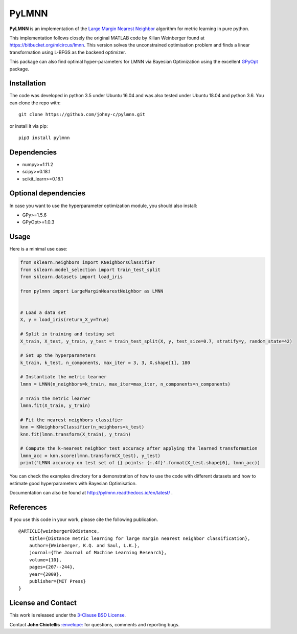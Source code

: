 PyLMNN
======

**PyLMNN** is an implementation of the `Large Margin Nearest
Neighbor <#paper>`__ algorithm for metric learning in pure python.

This implementation follows closely the original MATLAB code by Kilian
Weinberger found at https://bitbucket.org/mlcircus/lmnn. This version
solves the unconstrained optimisation problem and finds a linear
transformation using L-BFGS as the backend optimizer.

This package can also  find optimal
hyper-parameters for LMNN via Bayesian Optimization using the excellent
`GPyOpt <http://github.com/SheffieldML/GPyOpt>`__ package.

Installation
^^^^^^^^^^^^

The code was developed in python 3.5 under Ubuntu 16.04 and was also tested under Ubuntu 18.04 and python 3.6. You can clone
the repo with:

::

    git clone https://github.com/johny-c/pylmnn.git

or install it via pip:

::

    pip3 install pylmnn

Dependencies
^^^^^^^^^^^^

-  numpy>=1.11.2
-  scipy>=0.18.1
-  scikit\_learn>=0.18.1

Optional dependencies
^^^^^^^^^^^^^^^^^^^^^

In case you want to use the hyperparameter optimization module, you should also install:

-  GPy>=1.5.6
-  GPyOpt>=1.0.3

Usage
^^^^^

Here is a minimal use case:

.. code-block:: python

    from sklearn.neighbors import KNeighborsClassifier
    from sklearn.model_selection import train_test_split
    from sklearn.datasets import load_iris

    from pylmnn import LargeMarginNearestNeighbor as LMNN


    # Load a data set
    X, y = load_iris(return_X_y=True)

    # Split in training and testing set
    X_train, X_test, y_train, y_test = train_test_split(X, y, test_size=0.7, stratify=y, random_state=42)

    # Set up the hyperparameters
    k_train, k_test, n_components, max_iter = 3, 3, X.shape[1], 180

    # Instantiate the metric learner
    lmnn = LMNN(n_neighbors=k_train, max_iter=max_iter, n_components=n_components)

    # Train the metric learner
    lmnn.fit(X_train, y_train)

    # Fit the nearest neighbors classifier
    knn = KNeighborsClassifier(n_neighbors=k_test)
    knn.fit(lmnn.transform(X_train), y_train)

    # Compute the k-nearest neighbor test accuracy after applying the learned transformation
    lmnn_acc = knn.score(lmnn.transform(X_test), y_test)
    print('LMNN accuracy on test set of {} points: {:.4f}'.format(X_test.shape[0], lmnn_acc))

You can check the examples directory for a demonstration of how to use the
code with different datasets and how to estimate good hyperparameters with Bayesian Optimisation.

Documentation can also be found at http://pylmnn.readthedocs.io/en/latest/ .

References
^^^^^^^^^^

If you use this code in your work, please cite the following
publication.

::

    @ARTICLE{weinberger09distance,
        title={Distance metric learning for large margin nearest neighbor classification},
        author={Weinberger, K.Q. and Saul, L.K.},
        journal={The Journal of Machine Learning Research},
        volume={10},
        pages={207--244},
        year={2009},
        publisher={MIT Press}
    }

License and Contact
^^^^^^^^^^^^^^^^^^^

This work is released under the `3-Clause BSD License <https://opensource.org/licenses/BSD-3-Clause>`__.

Contact **John Chiotellis**
`:envelope: <mailto:johnyc.code@gmail.com>`__ for questions, comments
and reporting bugs.
